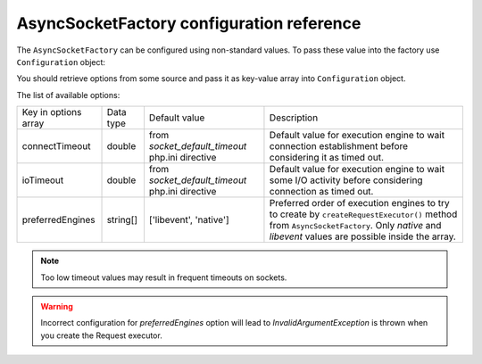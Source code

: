 ------------------------------------------
AsyncSocketFactory configuration reference
------------------------------------------

The ``AsyncSocketFactory`` can be configured using non-standard values. To pass these value into the factory use
``Configuration`` object:

.. code-block:: php
   :linenos:

   use AsyncSockets\Socket\AsyncSocketFactory;
   use AsyncSockets\Configuration\Configuration;

   $options       = ...; // array with options to set
   $configuration = new Configuration($options);
   $factory  = new AsyncSocketFactory($configuration);

You should retrieve options from some source and pass it as key-value array into ``Configuration`` object.

The list of available options:

+----------------------+-----------+-------------------------------+---------------------------------------------------+
| Key in options array | Data type | Default value                 | Description                                       |
+----------------------+-----------+-------------------------------+---------------------------------------------------+
| connectTimeout       | double    | from *socket_default_timeout* | Default value for execution engine to wait        |
|                      |           | php.ini directive             | connection establishment before considering it as |
|                      |           |                               | timed out.                                        |
+----------------------+-----------+-------------------------------+---------------------------------------------------+
| ioTimeout            | double    | from *socket_default_timeout* | Default value for execution engine to wait some   |
|                      |           | php.ini directive             | I/O activity before considering connection as     |
|                      |           |                               | timed out.                                        |
+----------------------+-----------+-------------------------------+---------------------------------------------------+
| preferredEngines     | string[]  | ['libevent', 'native']        | Preferred order of execution engines to try to    |
|                      |           |                               | create by ``createRequestExecutor()`` method from |
|                      |           |                               | ``AsyncSocketFactory``. Only *native* and         |
|                      |           |                               | *libevent* values are possible inside the array.  |
+----------------------+-----------+-------------------------------+---------------------------------------------------+

.. note::
   Too low timeout values may result in frequent timeouts on sockets.

.. warning::
   Incorrect configuration for *preferredEngines* option will lead to `InvalidArgumentException` is thrown when
   you create the Request executor.
